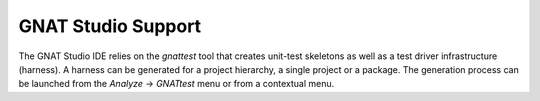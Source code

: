 *******************
GNAT Studio Support
*******************

.. index:: GNAT Studio support

The GNAT Studio IDE relies on the `gnattest` tool that creates unit-test
skeletons as well as a test driver infrastructure (harness). A harness can be
generated for a project hierarchy, a single project or a package.
The generation process can be launched from the `Analyze` -> `GNATtest` menu
or from a contextual menu.

